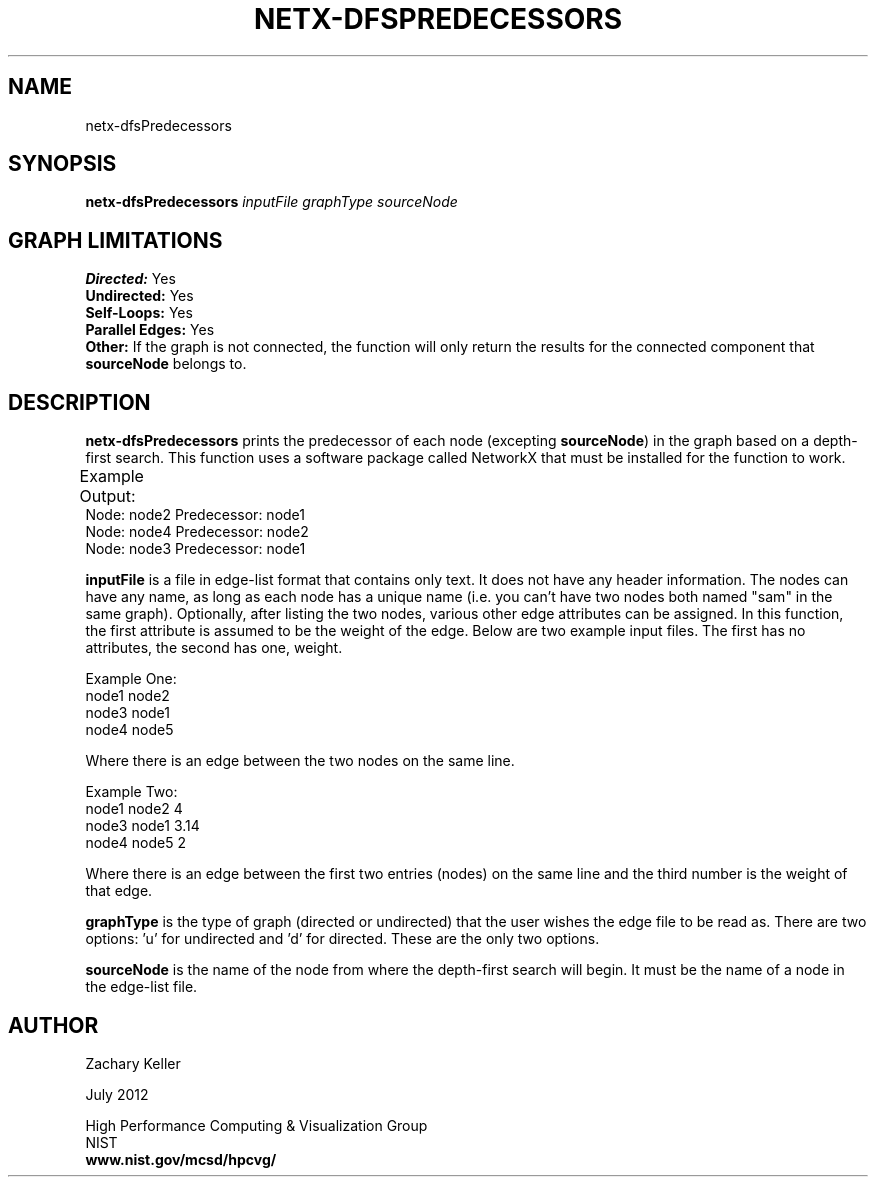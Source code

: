 .TH NETX-DFSPREDECESSORS 1 "23 July 2012"

.SH NAME

netx-dfsPredecessors


.SH SYNOPSIS

.B netx-dfsPredecessors
.I  inputFile
.I graphType
.I sourceNode
.SH GRAPH LIMITATIONS
\fBDirected:\fR Yes
.br
\fBUndirected:\fR Yes
.br
\fBSelf-Loops:\fR Yes
.br
\fBParallel Edges:\fR Yes
.br
\fBOther:\fR If the graph is not connected, the function will only return the results for the connected component that \fBsourceNode\fR belongs to.
.br .br
.PP
.SH DESCRIPTION

\fBnetx-dfsPredecessors\fR prints the predecessor of each node (excepting \fBsourceNode\fR) in the graph based on a depth-first search. This function uses a software package called NetworkX that must be installed for the function to work.
.br .P
.br .P
.PP
Example Output:					
.br .P						
Node: node2 Predecessor: node1
.br .P
Node: node4 Predecessor: node2
.br .P
Node: node3 Predecessor: node1
.br .P
.br .P
.PP
\fBinputFile\fR is a file in edge-list format that contains only text. It does not have any header information. The nodes can have any name, as long as each node has a unique name (i.e. you can't have two nodes both named "sam" in the same graph). Optionally, after listing the two nodes, various other edge attributes can be assigned. In this function, the first attribute is assumed to be the weight of the edge. Below are two example input files. The first has no attributes, the second has one, weight.
.br .P
.PP
Example One:
.br .P
node1 node2 
.br .P
node3 node1
.br .P
node4 node5
.br .P
.br .P
.PP
Where there is an edge between the two nodes on the same line.
.br .P
.br .P
.PP
Example Two:
.br .P
node1 node2 4
.br .P
node3 node1 3.14
.br .P
node4 node5 2
.br .P
.br .P
.PP
Where there is an edge between the first two entries (nodes) on the same line and the third number is the weight of that edge.
.br .P
.br .P
.PP
\fBgraphType\fR is the type of graph (directed or undirected) that the user wishes the edge file to be read as. There are two options: 'u' for undirected and 'd' for directed. These are the only two options. 
.br .P
.br .P
.PP
\fBsourceNode\fR is the name of the node from where the depth-first search will begin. It must be the name of a node in the edge-list file.
.br .P
.br .P
.PP
.SH AUTHOR

Zachary Keller

.PP
July 2012

.PP 
High Performance Computing & Visualization Group
.br
NIST
.br
.B www.nist.gov/mcsd/hpcvg/
